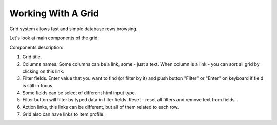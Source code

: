 Working With A Grid
===================
Grid system allows fast and simple database rows browsing.

Let's look at main components of the grid:

.. image:: /images/grid_1.png
    :align: center

Components description:

#. Grid title.
#. Columns names. Some columns can be a link, some - just a text. When column is a link - you can sort all grid by clicking on this link.
#. Filter fields. Enter value that you want to find (or filter by it) and push button "Filter" or "Enter" on keyboard if field is still in focus.
#. Some fields can be select of different html input type.
#. Filter button will filter by typed data in filter fields. Reset - reset all filters and remove text from fields.
#. Action links, this links can be different, but all of them related to each row.
#. Grid also can have links to item profile.